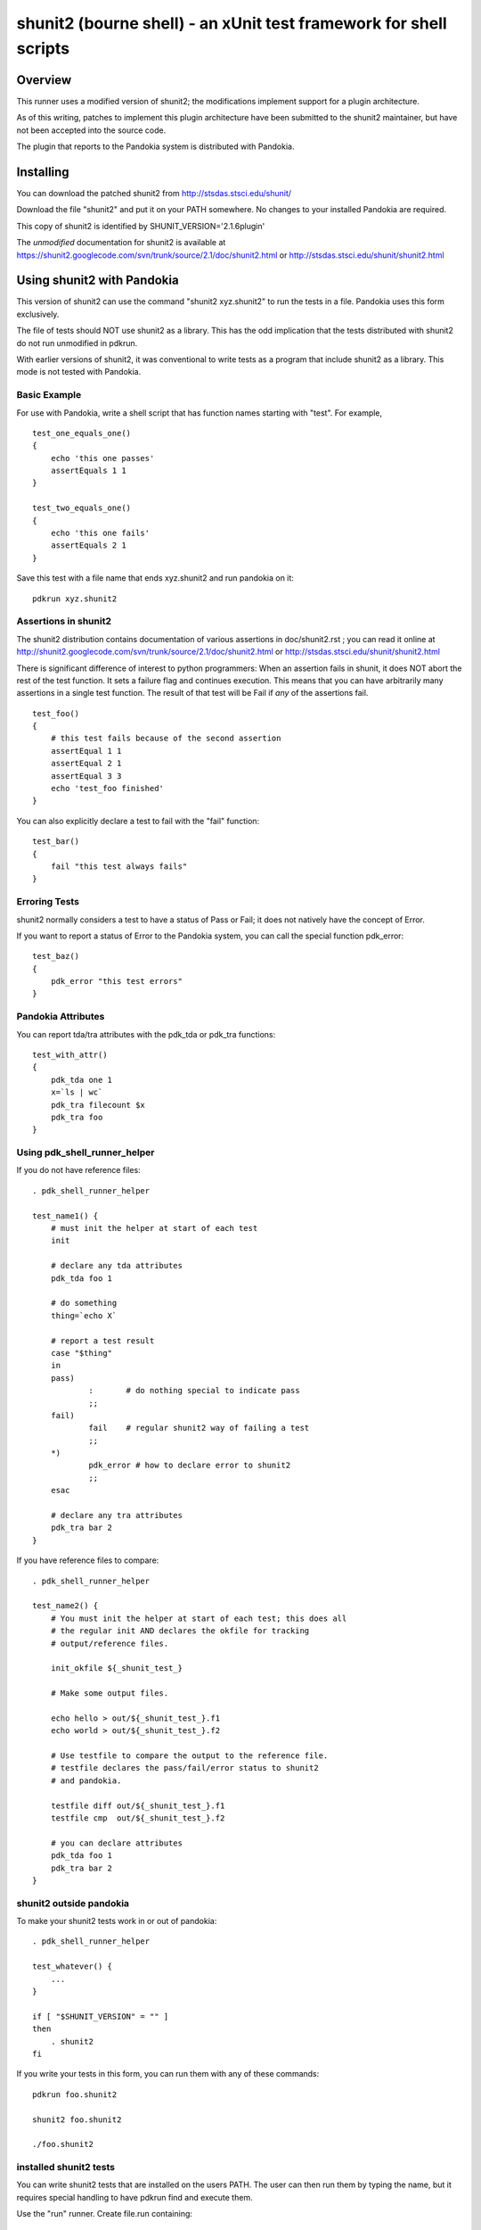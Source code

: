 .. index:: single: runners; shunit2

===============================================================================
shunit2 (bourne shell) - an xUnit test framework for shell scripts
===============================================================================

Overview
----------------------------------------------------------------------

This runner uses a modified version of shunit2; the modifications implement
support for a plugin architecture.  

As of this writing, patches to implement this plugin architecture have been
submitted to the shunit2 maintainer, but have not been accepted into the
source code.

The plugin that reports to the Pandokia system is distributed with Pandokia.

Installing
----------------------------------------------------------------------

You can download the patched shunit2 from http://stsdas.stsci.edu/shunit/

Download the file "shunit2" and put it on your PATH somewhere.  No changes
to your installed Pandokia are required.

This copy of shunit2 is identified by SHUNIT_VERSION='2.1.6plugin'

The *unmodified* documentation for shunit2 is available at https://shunit2.googlecode.com/svn/trunk/source/2.1/doc/shunit2.html or http://stsdas.stsci.edu/shunit/shunit2.html

Using shunit2 with Pandokia
----------------------------------------------------------------------

This version of shunit2 can use the command "shunit2 xyz.shunit2"
to run the tests in a file.  Pandokia uses this form exclusively.

The file of tests should NOT use shunit2 as a library.  This has
the odd implication that the tests distributed with shunit2 do
not run unmodified in pdkrun.

With earlier versions of shunit2, it was conventional to write tests
as a program that include shunit2 as a library.  This mode is not
tested with Pandokia.

Basic Example
~~~~~~~~~~~~~~~~~~~~~~~~~~~~~~~~~~~~~~~~~~~~~~~~~~~~~~~~~~~~~~~~~~~~~~

For use with Pandokia, write a shell script that has function
names starting with "test".  For example, ::

    test_one_equals_one()
    {
        echo 'this one passes'
        assertEquals 1 1
    }

    test_two_equals_one()
    {
        echo 'this one fails'
        assertEquals 2 1
    }

Save this test with a file name that ends xyz.shunit2 and run
pandokia on it: ::

    pdkrun xyz.shunit2

Assertions in shunit2
~~~~~~~~~~~~~~~~~~~~~~~~~~~~~~~~~~~~~~~~~~~~~~~~~~~~~~~~~~~~~~~~~~~~~~

The shunit2 distribution contains documentation of various assertions
in doc/shunit2.rst ; you can read it online at 
http://shunit2.googlecode.com/svn/trunk/source/2.1/doc/shunit2.html
or http://stsdas.stsci.edu/shunit/shunit2.html

There is significant difference of interest to python programmers:
When an assertion fails in shunit, it does NOT abort the rest of
the test function.  It sets a failure flag and continues execution.
This means that you can have arbitrarily many assertions in a single
test function.  The result of that test will be Fail if *any* of
the assertions fail. ::

    test_foo()
    {
        # this test fails because of the second assertion
        assertEqual 1 1
        assertEqual 2 1
        assertEqual 3 3
        echo 'test_foo finished'
    }

You can also explicitly declare a test to
fail with the "fail" function: ::

    test_bar()
    {
        fail "this test always fails"
    }


Erroring Tests
~~~~~~~~~~~~~~~~~~~~~~~~~~~~~~~~~~~~~~~~~~~~~~~~~~~~~~~~~~~~~~~~~~~~~~

shunit2 normally considers a test to have a status of Pass or Fail;
it does not natively have the concept of Error.

If you want to report a status of Error to the Pandokia system, you
can call the special function pdk_error: ::

    test_baz()
    {
        pdk_error "this test errors"
    }


Pandokia Attributes
~~~~~~~~~~~~~~~~~~~~~~~~~~~~~~~~~~~~~~~~~~~~~~~~~~~~~~~~~~~~~~~~~~~~~~

You can report tda/tra attributes with the pdk_tda or pdk_tra functions: ::

    test_with_attr()
    {
        pdk_tda one 1
        x=`ls | wc`
        pdk_tra filecount $x
        pdk_tra foo
    }


Using pdk_shell_runner_helper
~~~~~~~~~~~~~~~~~~~~~~~~~~~~~~~~~~~~~~~~~~~~~~~~~~~~~~~~~~~~~~~~~~~~~~

If you do not have reference files: ::

    . pdk_shell_runner_helper

    test_name1() {
        # must init the helper at start of each test
        init

        # declare any tda attributes
        pdk_tda foo 1

        # do something
        thing=`echo X`

        # report a test result
        case "$thing"
        in
        pass)       
                :       # do nothing special to indicate pass
                ;;
        fail)
                fail    # regular shunit2 way of failing a test
                ;;
        *)
                pdk_error # how to declare error to shunit2
                ;;
        esac

        # declare any tra attributes
        pdk_tra bar 2
    }


If you have reference files to compare: ::

    . pdk_shell_runner_helper

    test_name2() {
        # You must init the helper at start of each test; this does all
        # the regular init AND declares the okfile for tracking
        # output/reference files.

        init_okfile ${_shunit_test_}

        # Make some output files.

        echo hello > out/${_shunit_test_}.f1
        echo world > out/${_shunit_test_}.f2

        # Use testfile to compare the output to the reference file.
        # testfile declares the pass/fail/error status to shunit2
        # and pandokia.

        testfile diff out/${_shunit_test_}.f1
        testfile cmp  out/${_shunit_test_}.f2

        # you can declare attributes
        pdk_tda foo 1
        pdk_tra bar 2
    }

shunit2 outside pandokia
~~~~~~~~~~~~~~~~~~~~~~~~~~~~~~~~~~~~~~~~~~~~~~~~~~~~~~~~~~~~~~~~~~~~~~

To make your shunit2 tests work in or out of pandokia: ::

    . pdk_shell_runner_helper

    test_whatever() {
        ...
    }

    if [ "$SHUNIT_VERSION" = "" ]
    then
        . shunit2
    fi

If you write your tests in this form, you can run them with
any of these commands: ::

    pdkrun foo.shunit2

    shunit2 foo.shunit2

    ./foo.shunit2

installed shunit2 tests
~~~~~~~~~~~~~~~~~~~~~~~~~~~~~~~~~~~~~~~~~~~~~~~~~~~~~~~~~~~~~~~~~~~~~~

You can write shunit2 tests that are installed on the users PATH.
The user can then run them by typing the name, but it requires
special handling to have pdkrun find and execute them.  

Use the "run" runner.  Create file.run containing: ::

    #!/bin/sh
    exec shunit2 --plugin pdk installed_name.shunit2

